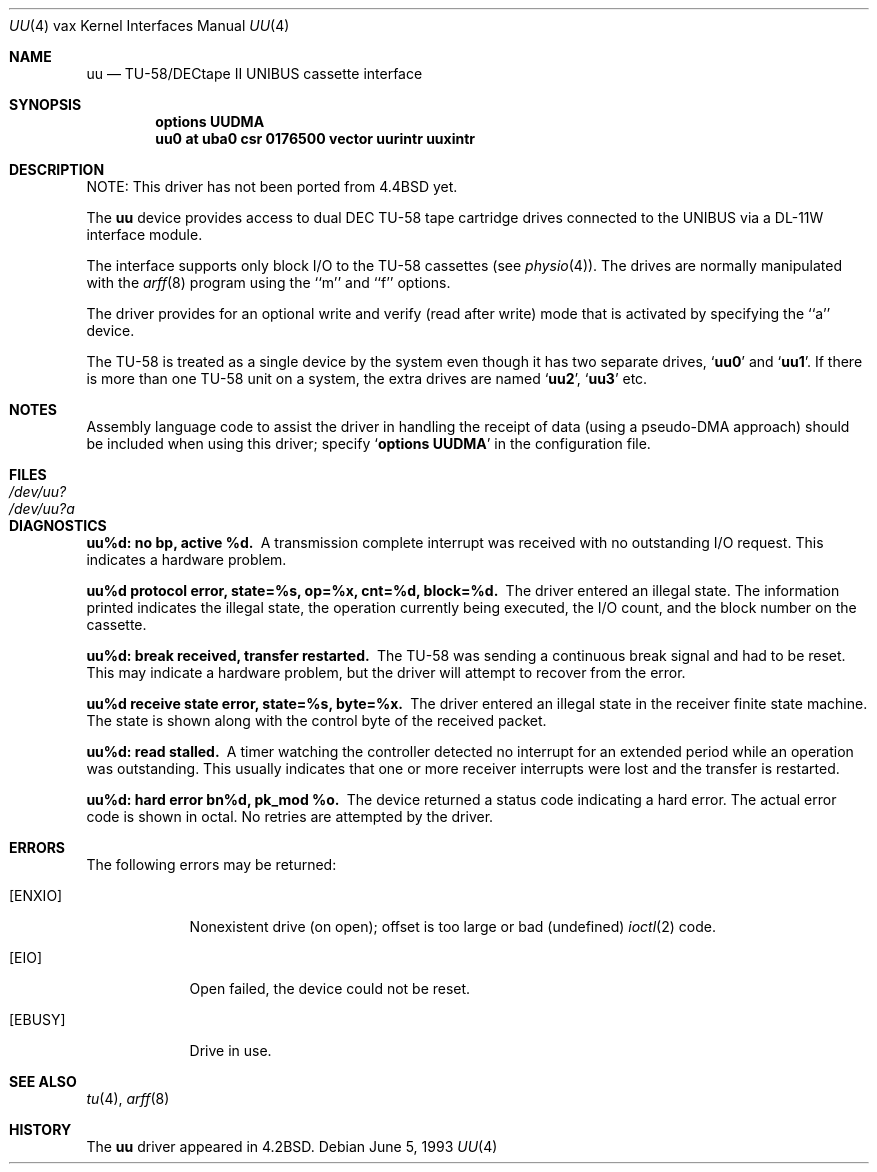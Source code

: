 .\"	$NetBSD: uu.4,v 1.11 2003/08/07 10:31:14 agc Exp $
.\"
.\" Copyright (c) 1983, 1991, 1993
.\"	The Regents of the University of California.  All rights reserved.
.\"
.\" Redistribution and use in source and binary forms, with or without
.\" modification, are permitted provided that the following conditions
.\" are met:
.\" 1. Redistributions of source code must retain the above copyright
.\"    notice, this list of conditions and the following disclaimer.
.\" 2. Redistributions in binary form must reproduce the above copyright
.\"    notice, this list of conditions and the following disclaimer in the
.\"    documentation and/or other materials provided with the distribution.
.\" 3. Neither the name of the University nor the names of its contributors
.\"    may be used to endorse or promote products derived from this software
.\"    without specific prior written permission.
.\"
.\" THIS SOFTWARE IS PROVIDED BY THE REGENTS AND CONTRIBUTORS ``AS IS'' AND
.\" ANY EXPRESS OR IMPLIED WARRANTIES, INCLUDING, BUT NOT LIMITED TO, THE
.\" IMPLIED WARRANTIES OF MERCHANTABILITY AND FITNESS FOR A PARTICULAR PURPOSE
.\" ARE DISCLAIMED.  IN NO EVENT SHALL THE REGENTS OR CONTRIBUTORS BE LIABLE
.\" FOR ANY DIRECT, INDIRECT, INCIDENTAL, SPECIAL, EXEMPLARY, OR CONSEQUENTIAL
.\" DAMAGES (INCLUDING, BUT NOT LIMITED TO, PROCUREMENT OF SUBSTITUTE GOODS
.\" OR SERVICES; LOSS OF USE, DATA, OR PROFITS; OR BUSINESS INTERRUPTION)
.\" HOWEVER CAUSED AND ON ANY THEORY OF LIABILITY, WHETHER IN CONTRACT, STRICT
.\" LIABILITY, OR TORT (INCLUDING NEGLIGENCE OR OTHERWISE) ARISING IN ANY WAY
.\" OUT OF THE USE OF THIS SOFTWARE, EVEN IF ADVISED OF THE POSSIBILITY OF
.\" SUCH DAMAGE.
.\"
.\"     from: @(#)uu.4	8.1 (Berkeley) 6/5/93
.\"
.Dd June 5, 1993
.Dt UU 4 vax
.Os
.Sh NAME
.Nm uu
.Nd
.Tn TU-58 Ns / Ns Tn DECtape II UNIBUS
cassette interface
.Sh SYNOPSIS
.Cd "options UUDMA"
.Cd "uu0 at uba0 csr 0176500 vector uurintr uuxintr"
.Sh DESCRIPTION
NOTE: This driver has not been ported from
.Bx 4.4
yet.
.Pp
The
.Nm uu
device provides access to dual
.Tn DEC
.Tn TU-58
tape cartridge drives
connected to the
.Tn UNIBUS
via a
.Tn DL-11W
interface module.
.Pp
The interface supports only block
.Tn I/O
to the
.Tn TU-58
cassettes (see
.Xr physio 4 ) .
The drives are normally manipulated with the
.Xr arff 8
program using the ``m'' and ``f'' options.
.Pp
The driver provides for an optional write and verify
(read after write) mode that is activated by specifying the
``a'' device.
.Pp
The
.Tn TU-58
is treated as a single device by the system even
though it has two separate drives,
.Sq Li uu0
and
.Sq Li uu1 .
If there is
more than one
.Tn TU-58
unit on a system, the extra drives
are named
.Sq Li uu2 ,
.Sq Li uu3
etc.
.Sh NOTES
Assembly language code to assist the driver in handling
the receipt of data (using a pseudo-DMA approach) should
be included when using this driver; specify
.Sq Li options UUDMA
in the configuration file.
.Sh FILES
.Bl -tag -width /dev/uu?a -compact
.It Pa /dev/uu?
.It Pa /dev/uu?a
.El
.Sh DIAGNOSTICS
.Bl -diag
.It uu%d: no bp, active %d.
A transmission complete interrupt was received with no outstanding
.Tn I/O
request. This indicates a hardware problem.
.Pp
.It uu%d protocol error, state=%s, op=%x, cnt=%d, block=%d.
The driver entered an illegal state.  The information printed
indicates the illegal state, the
operation currently being executed,
the
.Tn I/O
count, and the block number on the cassette.
.Pp
.It uu%d: break received, transfer restarted.
The
.Tn TU-58
was sending a continuous break signal and had
to be reset. This may indicate a hardware problem, but
the driver will attempt to recover from the error.
.Pp
.It uu%d receive state error, state=%s, byte=%x.
The driver entered an illegal state in the receiver finite
state machine.  The state is shown along with the control
byte of the received packet.
.Pp
.It uu%d: read stalled.
A timer watching the controller detected no interrupt for
an extended period while an operation was outstanding.
This usually indicates that one or more receiver interrupts
were lost and the transfer is restarted.
.Pp
.It uu%d: hard error bn%d, pk_mod %o.
The device returned a status code indicating a hard error. The
actual error code is shown in octal. No retries are attempted
by the driver.
.El
.Sh ERRORS
The following errors may be returned:
.Bl -tag -width [ENXIO]
.It Bq Er ENXIO
Nonexistent drive (on open);
offset is too large or bad (undefined)
.Xr ioctl 2
code.
.It Bq Er EIO
Open failed, the device could not be reset.
.It Bq Er EBUSY
Drive in use.
.El
.Sh SEE ALSO
.Xr tu 4 ,
.Xr arff 8
.Sh HISTORY
The
.Nm
driver appeared in
.Bx 4.2 .

